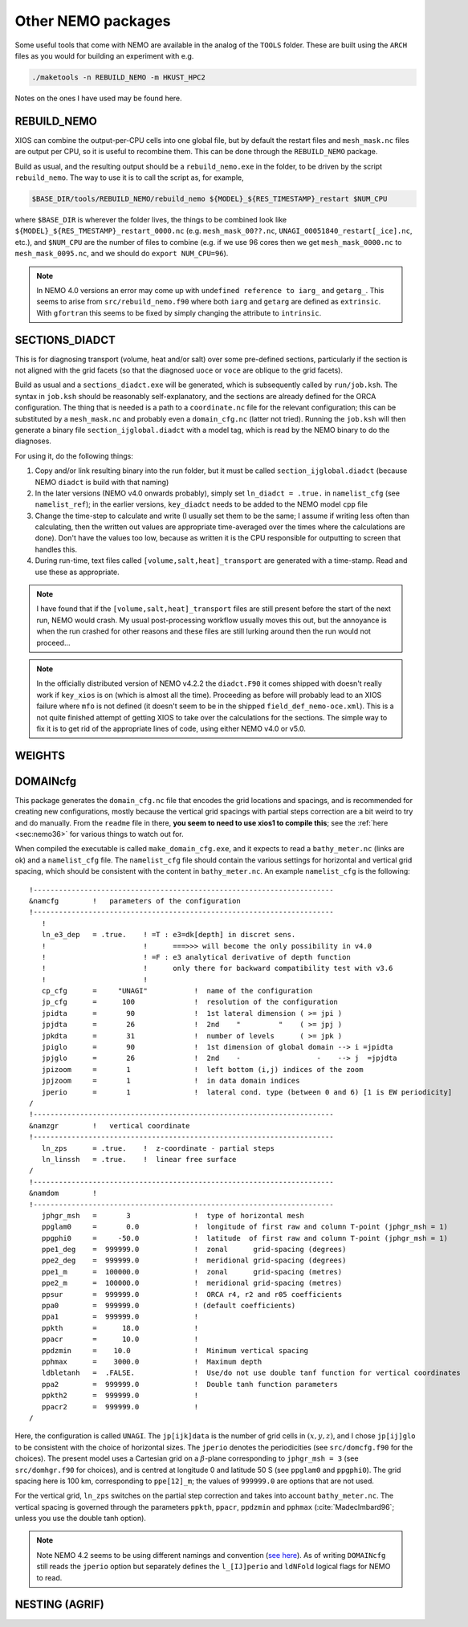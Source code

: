 .. NEMO documentation master file, created by
   sphinx-quickstart on Wed Jul  4 10:59:03 2018.
   You can adapt this file completely to your liking, but it should at least
   contain the root `toctree` directive.
   
.. _sec:nemo_packages:

Other NEMO packages
===================

Some useful tools that come with NEMO are available in the analog of the
``TOOLS`` folder. These are built using the ``ARCH`` files as you would for
building an experiment with e.g.

.. code-block:: bash
  
  ./maketools -n REBUILD_NEMO -m HKUST_HPC2

Notes on the ones I have used may be found here.

REBUILD_NEMO
------------

XIOS can combine the output-per-CPU cells into one global file, but by default the restart files and ``mesh_mask.nc`` files are output per CPU, so it is useful to recombine them. This can be done through the ``REBUILD_NEMO`` package.

Build as usual, and the resulting output should be a ``rebuild_nemo.exe`` in the folder, to be driven by the script ``rebuild_nemo``. The way to use it is to call the script as, for example,

.. code-block:: bash

  $BASE_DIR/tools/REBUILD_NEMO/rebuild_nemo ${MODEL}_${RES_TIMESTAMP}_restart $NUM_CPU
  
where ``$BASE_DIR`` is wherever the folder lives, the things to be combined look like ``${MODEL}_${RES_TMESTAMP}_restart_0000.nc`` (e.g. ``mesh_mask_00??.nc``, ``UNAGI_00051840_restart[_ice].nc``, etc.), and ``$NUM_CPU`` are the number of files to combine (e.g. if we use 96 cores then we get ``mesh_mask_0000.nc`` to ``mesh_mask_0095.nc``, and we should do ``export NUM_CPU=96``).

.. note ::

  In NEMO 4.0 versions an error may come up with ``undefined reference to iarg_`` and ``getarg_``. This seems to arise from ``src/rebuild_nemo.f90`` where both ``iarg`` and ``getarg`` are defined as ``extrinsic``. With ``gfortran`` this seems to be fixed by simply changing the attribute to ``intrinsic``.

SECTIONS_DIADCT
---------------

This is for diagnosing transport (volume, heat and/or salt) over some pre-defined sections, particularly if the section is not aligned with the grid facets (so that the diagnosed ``uoce`` or ``voce`` are oblique to the grid facets).

Build as usual and a ``sections_diadct.exe`` will be generated, which is subsequently called by ``run/job.ksh``. The syntax in ``job.ksh`` should be reasonably self-explanatory, and the sections are already defined for the ORCA configuration. The thing that is needed is a path to a ``coordinate.nc`` file for the relevant configuration; this can be substituted by a ``mesh_mask.nc`` and probably even a ``domain_cfg.nc`` (latter not tried). Running the ``job.ksh`` will then generate a binary file ``section_ijglobal.diadct`` with a model tag, which is read by the NEMO binary to do the diagnoses.

For using it, do the following things:

1. Copy and/or link resulting binary into the run folder, but it must be called ``section_ijglobal.diadct`` (because NEMO ``diadct`` is build with that naming)
2. In the later versions (NEMO v4.0 onwards probably), simply set ``ln_diadct = .true.`` in ``namelist_cfg`` (see ``namelist_ref``); in the earlier versions, ``key_diadct`` needs to be added to the NEMO model ``cpp`` file
3. Change the time-step to calculate and write (I usually set them to be the same; I assume if writing less often than calculating, then the written out values are appropriate time-averaged over the times where the calculations are done). Don't have the values too low, because as written it is the CPU responsible for outputting to screen that handles this.
4. During run-time, text files called ``[volume,salt,heat]_transport`` are generated with a time-stamp. Read and use these as appropriate.

.. note ::

  I have found that if the ``[volume,salt,heat]_transport`` files are still present before the start of the next run, NEMO would crash. My usual post-processing workflow usually moves this out, but the annoyance is when the run crashed for other reasons and these files are still lurking around then the run would not proceed...

.. note ::

  In the officially distributed version of NEMO v4.2.2 the ``diadct.F90`` it comes shipped with doesn't really work if ``key_xios`` is on (which is almost all the time). Proceeding as before will probably lead to an XIOS failure where ``mfo`` is not defined (it doesn't seem to be in the shipped ``field_def_nemo-oce.xml``). This is a not quite finished attempt of getting XIOS to take over the calculations for the sections. The simple way to fix it is to get rid of the appropriate lines of code, using either NEMO v4.0 or v5.0.

WEIGHTS
-------

DOMAINcfg
---------

This package generates the ``domain_cfg.nc`` file that encodes the grid locations and spacings, and is recommended for creating new configurations, mostly because the vertical grid spacings with partial steps correction are a bit weird to try and do manually. From the ``readme`` file in there, **you seem to need to use xios1 to compile this**; see the :ref:`here <sec:nemo36>` for various things to watch out for.

When compiled the executable is called ``make_domain_cfg.exe``, and it expects to read a ``bathy_meter.nc`` (links are ok) and a ``namelist_cfg`` file. The ``namelist_cfg`` file should contain the various settings for horizontal and vertical grid spacing, which should be consistent with the content in ``bathy_meter.nc``. An example ``namelist_cfg`` is the following:

::

  !-----------------------------------------------------------------------
  &namcfg        !   parameters of the configuration
  !-----------------------------------------------------------------------
     !
     ln_e3_dep   = .true.    ! =T : e3=dk[depth] in discret sens. 
     !                       !      ===>>> will become the only possibility in v4.0
     !                       ! =F : e3 analytical derivative of depth function
     !                       !      only there for backward compatibility test with v3.6
     !                       !      
     cp_cfg      =     "UNAGI"           !  name of the configuration
     jp_cfg      =      100              !  resolution of the configuration
     jpidta      =       90              !  1st lateral dimension ( >= jpi )
     jpjdta      =       26              !  2nd    "         "    ( >= jpj )
     jpkdta      =       31              !  number of levels      ( >= jpk )
     jpiglo      =       90              !  1st dimension of global domain --> i =jpidta
     jpjglo      =       26              !  2nd    -                  -    --> j  =jpjdta
     jpizoom     =       1               !  left bottom (i,j) indices of the zoom
     jpjzoom     =       1               !  in data domain indices
     jperio      =       1               !  lateral cond. type (between 0 and 6) [1 is EW periodicity]
  /
  !-----------------------------------------------------------------------
  &namzgr        !   vertical coordinate
  !-----------------------------------------------------------------------
     ln_zps      = .true.    !  z-coordinate - partial steps
     ln_linssh   = .true.    !  linear free surface
  /
  !-----------------------------------------------------------------------
  &namdom        !  
  !-----------------------------------------------------------------------
     jphgr_msh   =       3               !  type of horizontal mesh
     ppglam0     =       0.0             !  longitude of first raw and column T-point (jphgr_msh = 1)
     ppgphi0     =     -50.0             !  latitude  of first raw and column T-point (jphgr_msh = 1)
     ppe1_deg    =  999999.0             !  zonal      grid-spacing (degrees)
     ppe2_deg    =  999999.0             !  meridional grid-spacing (degrees)
     ppe1_m      =  100000.0             !  zonal      grid-spacing (metres)
     ppe2_m      =  100000.0             !  meridional grid-spacing (metres)
     ppsur       =  999999.0             !  ORCA r4, r2 and r05 coefficients
     ppa0        =  999999.0             ! (default coefficients)
     ppa1        =  999999.0             !
     ppkth       =      18.0             !
     ppacr       =      10.0             !
     ppdzmin     =    10.0               !  Minimum vertical spacing
     pphmax      =    3000.0             !  Maximum depth
     ldbletanh   =  .FALSE.              !  Use/do not use double tanf function for vertical coordinates
     ppa2        =  999999.0             !  Double tanh function parameters
     ppkth2      =  999999.0             !
     ppacr2      =  999999.0             !
  /
  
Here, the configuration is called ``UNAGI``. The ``jp[ijk]data`` is the number of grid cells in :math:`(x,y,z)`, and I chose ``jp[ij]glo`` to be consistent with the choice of horizontal sizes. The ``jperio`` denotes the periodicities (see ``src/domcfg.f90`` for the choices). The present model uses a Cartesian grid on a :math:`\beta`-plane corresponding to ``jphgr_msh = 3`` (see ``src/domhgr.f90`` for choices), and is centred at longitude 0 and latitude 50 S (see ``ppglam0`` and ``ppgphi0``). The grid spacing here is 100 km, corresponding to ``ppe[12]_m``; the values of ``999999.0`` are options that are not used.

For the vertical grid, ``ln_zps`` switches on the partial step correction and takes into account ``bathy_meter.nc``. The vertical spacing is governed through the parameters ``ppkth``, ``ppacr``, ``ppdzmin`` and ``pphmax`` (:cite:`MadecImbard96`; unless you use the double tanh option).

.. note ::

  Note NEMO 4.2 seems to be using different namings and convention (`see here <https://sites.nemo-ocean.io/user-guide/migration.html>`_). As of writing ``DOMAINcfg`` still reads the ``jperio`` option but separately defines the ``l_[IJ]perio`` and ``ldNFold`` logical flags for NEMO to read.

NESTING (AGRIF)
---------------
